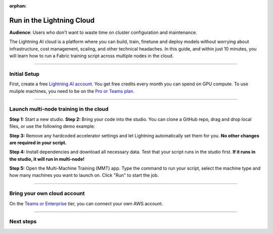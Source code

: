 :orphan:

##########################
Run in the Lightning Cloud
##########################

**Audience**: Users who don't want to waste time on cluster configuration and maintenance.


The Lightning AI cloud is a platform where you can build, train, finetune and deploy models without worrying about infrastructure, cost management, scaling, and other technical headaches.
In this guide, and within just 10 minutes, you will learn how to run a Fabric training script across multiple nodes in the cloud.


----


*************
Initial Setup
*************

First, create a free `Lightning AI account <https://lightning.ai/>`_.
You get free credits every month you can spend on GPU compute.
To use muliple machines, you need to be on the `Pro or Teams plan <https://lightning.ai/pricing>`_.


----


***************************************
Launch multi-node training in the cloud
***************************************

**Step 1:** Start a new studio.
**Step 2:** Bring your code into the studio. You can clone a GitHub repo, drag and drop local files, or use the following demo example:

.. collapse:: Example

    .. code-block:: python
        :caption: main.py

        # TODO

**Step 3:** Remove any hardcoded accelerator settings and let Lightning automatically set them for you. **No other changes are required in your script.**

.. code-block:: python
    :caption: main.py

    # These are the defaults
    fabric = L.Fabric(accelerator="auto", devices="auto")

    # DON'T hardcode these, leave them default/auto
    # fabric = L.Fabric(accelerator="cpu", devices=3)


**Step 4:** Install dependencies and download all necessary data. Test that your script runs in the studio first. **If it runs in the studio, it will run in multi-node!**


**Step 5:** Open the Multi-Machine Training (MMT) app. Type the command to run your script, select the machine type and how many machines you want to launch on. Click "Run" to start the job.


----


****************************
Bring your own cloud account
****************************

On the `Teams or Enterprise <https://lightning.ai/pricing>`_ tier, you can connect your own AWS account.



----


**********
Next steps
**********

.. raw:: html

    <div class="display-card-container">
        <div class="row">

.. displayitem::
    :header: Lightning Platform
    :description: Develop, Train and Deploy models on the cloud
    :col_css: col-md-4
    :button_link: https://lightning.ai
    :height: 150

.. raw:: html

        </div>
    </div>
